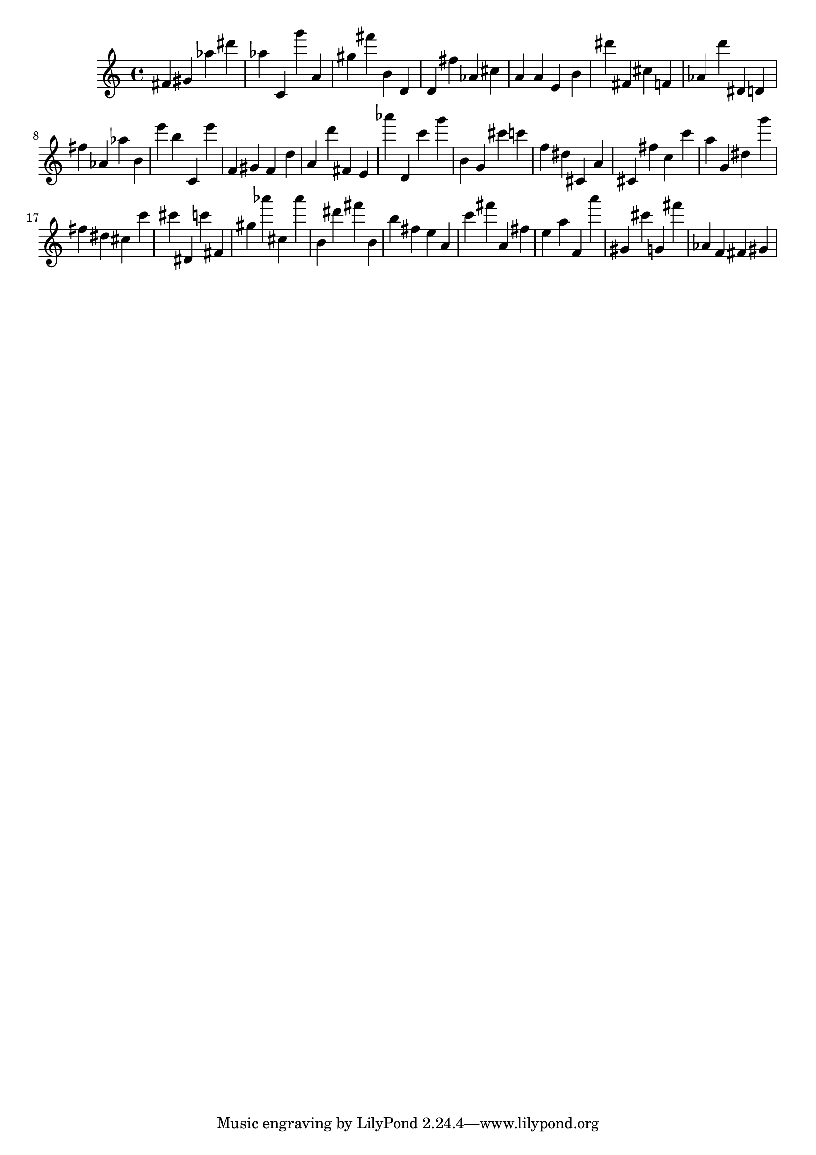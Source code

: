 \version "2.18.2"

\score {

{
\clef treble
fis' gis' as'' dis''' as'' c' g''' a' gis'' fis''' b' d' d' fis'' as' cis'' a' a' e' b' dis''' fis' cis'' f' as' d''' dis' d' fis'' as' as'' b' e''' b'' c' e''' f' gis' f' d'' a' d''' fis' e' as''' d' c''' g''' b' g' cis''' c''' f'' dis'' cis' a' cis' fis'' c'' c''' a'' g' dis'' g''' fis'' dis'' cis'' c''' cis''' dis' c''' fis' gis'' as''' cis'' as''' b' dis''' fis''' b' b'' fis'' e'' a' c''' fis''' a' fis'' e'' a'' f' a''' gis' cis''' g' fis''' as' f' fis' gis' 
}

 \midi { }
 \layout { }
}